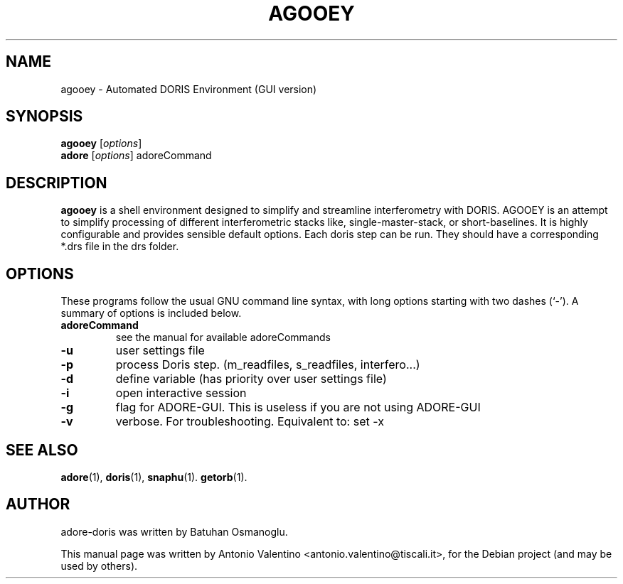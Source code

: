 .TH AGOOEY 1 "August 27, 2011"
.SH NAME
agooey \- Automated DORIS Environment (GUI version)
.SH SYNOPSIS
.B agooey
.RI [ options ]
.br
.B adore
.RI [ options ]
adoreCommand
.SH DESCRIPTION
.B agooey
is a shell environment designed to simplify and streamline
interferometry with DORIS.
AGOOEY is an attempt to simplify processing of different interferometric
stacks like, single-master-stack, or short-baselines.
It is highly configurable and provides sensible default options.
Each doris step can be run.
They should have a corresponding *.drs file in the drs folder.
.PP
.SH OPTIONS
These programs follow the usual GNU command line syntax, with long
options starting with two dashes (`-').
A summary of options is included below.
.TP
.B adoreCommand
see the manual for available adoreCommands
.TP
.B \-u
user settings file
.TP
.B \-p
process Doris step. (m_readfiles, s_readfiles, interfero...)
.TP
.B \-d
define variable (has priority over user settings file)
.TP
.B \-i
open interactive session
.TP
.B \-g
flag for ADORE-GUI. This is useless if you are not using ADORE-GUI
.TP
.B \-v
verbose. For troubleshooting. Equivalent to: set \-x
.SH SEE ALSO
.BR adore (1),
.BR doris (1),
.BR snaphu (1).
.BR getorb (1).
.br
.SH AUTHOR
adore-doris was written by Batuhan Osmanoglu.
.PP
This manual page was written by Antonio Valentino <antonio.valentino@tiscali.it>,
for the Debian project (and may be used by others).

